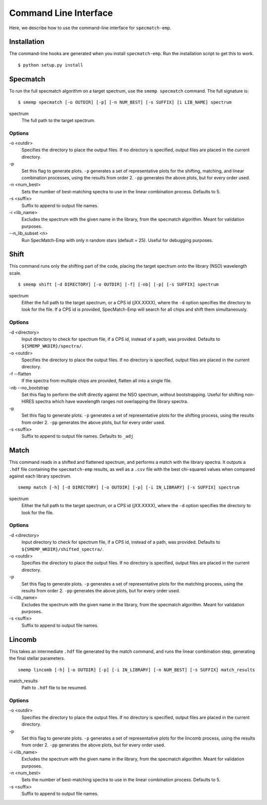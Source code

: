 .. _cmdline:

Command Line Interface
======================
Here, we describe how to use the command-line interface for ``specmatch-emp``.

Installation
------------
The command-line hooks are generated when you install ``specmatch-emp``. Run 
the installation script to get this to work.

::

    $ python setup.py install


Specmatch
---------
To run the full specmatch algorithm on a target spectrum, use the ``smemp specmatch``
command. The full signature is:

::

    $ smemp specmatch [-o OUTDIR] [-p] [-n NUM_BEST] [-s SUFFIX] [i LIB_NAME] spectrum


spectrum
    The full path to the target spectrum.


Options
^^^^^^^

\-o <outdir>
    Specifies the directory to place the output files. If no directory
    is specified, output files are placed in the current directory.

\-p
    Set this flag to generate plots.
    ``-p`` generates a set of representative plots for the shifting,
    matching, and linear combination processes, using the results from
    order 2.
    ``-pp`` generates the above plots, but for every order used.

\-n <num_best>
    Sets the number of best-matching spectra to use in the linear
    combination process. Defaults to 5.

\-s <suffix>
    Suffix to append to output file names.

\-i <lib_name>
    Excludes the spectrum with the given name in the library, from the
    specmatch algorithm. Meant for validation purposes.

\--n_lib_subset <n>
    Run SpecMatch-Emp with only n random stars (default = 25). Useful
    for debugging purposes.


Shift
-----
This command runs only the shifting part of the code, placing the target spectrum
onto the library (NSO) wavelength scale.

::

    $ smemp shift [-d DIRECTORY] [-o OUTDIR] [-f] [-nb] [-p] [-s SUFFIX] spectrum


spectrum
    Either the full path to the target spectrum, or a CPS id (jXX.XXXX), where the
    ``-d`` option specifies the directory to look for the file. If a CPS id is
    provided, SpecMatch-Emp will search for all chips and shift them 
    simultaneously.


Options
^^^^^^^

\-d <directory>
    Input directory to check for spectrum file, if a CPS id, instead
    of a path, was provided. Defaults to ``${SMEMP_WKDIR}/spectra/``.

\-o <outdir>
    Specifies the directory to place the output files. If no directory
    is specified, output files are placed in the current directory.

\-f --flatten
    If the spectra from multiple chips are provided, flatten all into
    a single file.

\-nb --no_bootstrap
    Set this flag to perform the shift directly against the NSO spectrum,
    without bootstrapping. 
    Useful for shifting non-HIRES spectra which have wavelength ranges
    not overlapping the library spectra.

\-p
    Set this flag to generate plots.
    ``-p`` generates a set of representative plots for the shifting 
    process, using the results from order 2.
    ``-pp`` generates the above plots, but for every order used.

\-s <suffix>
    Suffix to append to output file names. Defaults to ``_adj``


Match
-----
This command reads in a shifted and flattened spectrum, and performs a match with
the library spectra. It outputs a ``.hdf`` file containing the ``specmatch-emp``
results, as well as a ``.csv`` file with the best chi-squared values when compared
against each library spectrum.

::

    smemp match [-h] [-d DIRECTORY] [-o OUTDIR] [-p] [-i IN_LIBRARY] [-s SUFFIX] spectrum


spectrum
    Either the full path to the target spectrum, or a CPS id (jXX.XXXX), where the
    ``-d`` option specifies the directory to look for the file.


Options
^^^^^^^

\-d <directory>
    Input directory to check for spectrum file, if a CPS id, instead
    of a path, was provided. Defaults to ``${SMEMP_WKDIR}/shifted_spectra/``.

\-o <outdir>
    Specifies the directory to place the output files. If no directory
    is specified, output files are placed in the current directory.

\-p
    Set this flag to generate plots.
    ``-p`` generates a set of representative plots for the matching
    process, using the results from order 2.
    ``-pp`` generates the above plots, but for every order used.

\-i <lib_name>
    Excludes the spectrum with the given name in the library, from the
    specmatch algorithm. Meant for validation purposes.

\-s <suffix>
    Suffix to append to output file names.


Lincomb
-------
This takes an intermediate ``.hdf`` file generated by the match command, and runs the
linear combination step, generating the final stellar parameters.

::

    smemp lincomb [-h] [-o OUTDIR] [-p] [-i IN_LIBRARY] [-n NUM_BEST] [-s SUFFIX] match_results


match_results
    Path to ``.hdf`` file to be resumed.


Options
^^^^^^^

\-o <outdir>
    Specifies the directory to place the output files. If no directory
    is specified, output files are placed in the current directory.   

\-p
    Set this flag to generate plots.
    ``-p`` generates a set of representative plots for the lincomb process,
    using the results from order 2.                          
    ``-pp`` generates the above plots, but for every order used.

\-i <lib_name>
    Excludes the spectrum with the given name in the library, from the
    specmatch algorithm. Meant for validation purposes.

\-n <num_best>
    Sets the number of best-matching spectra to use in the linear     
    combination process. Defaults to 5.

\-s <suffix>
    Suffix to append to output file names.